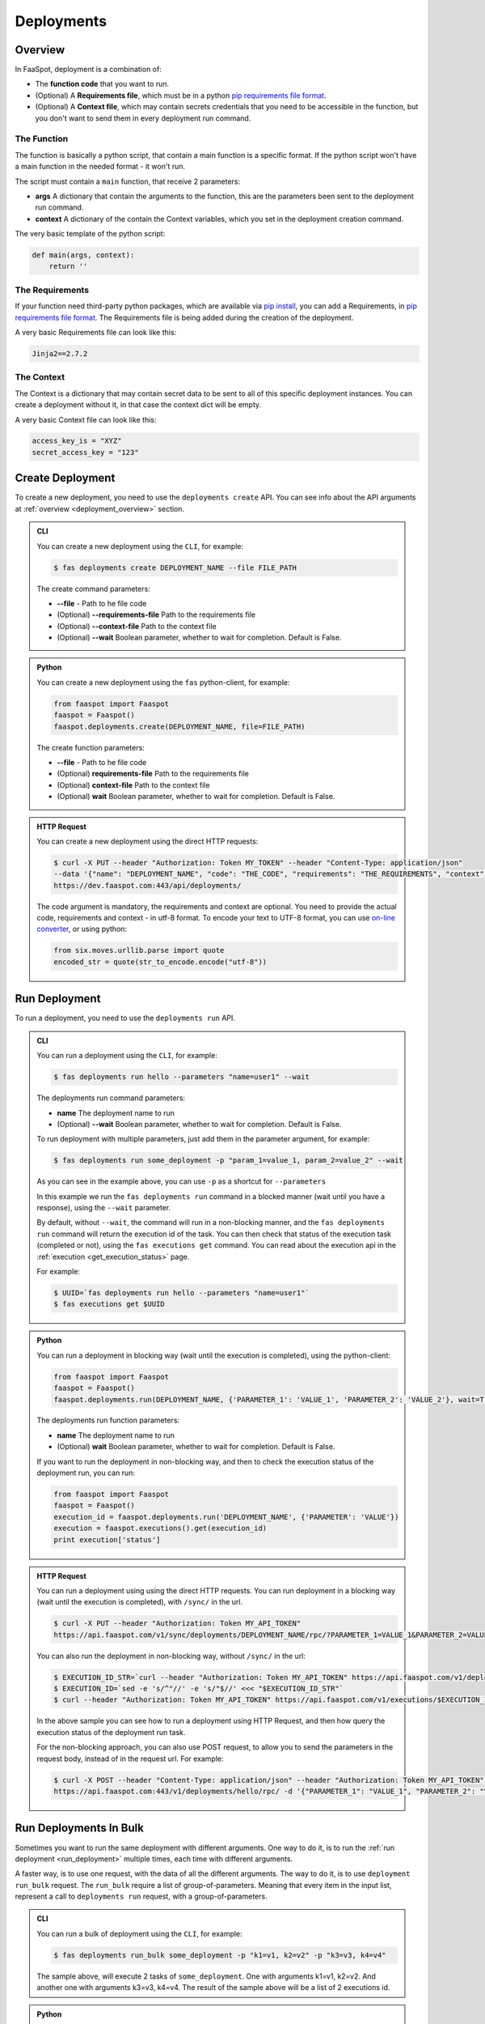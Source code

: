 
.. _deployments:

===========
Deployments
===========

.. _deployment_overview:

Overview
--------

In FaaSpot, deployment is a combination of:

- The **function code** that you want to run.

- (Optional) A **Requirements file**, which must be in a python `pip requirements file format <https://pip.pypa.io/en/stable/reference/pip_install/#requirements-file-format>`_.

- (Optional) A **Context file**, which may contain secrets credentials that you need to be accessible in the function, but you don't want to send them in every deployment run command.


The Function
^^^^^^^^^^^^

The function is basically a python script, that contain a main function is a specific format.
If the python script won't have a main function in the needed format - it won't run.

The script must contain a ``main`` function, that receive 2 parameters:

- **args** A dictionary that contain the arguments to the function, this are the parameters been sent to the deployment run command.

- **context** A dictionary of the contain the Context variables, which you set in the deployment creation command.

The very basic template of the python script:

.. code-block:: python

    def main(args, context):
        return ''

The Requirements
^^^^^^^^^^^^^^^^

If your function need third-party python packages, which are available via `pip install <https://pip.pypa.io/>`_,
you can add a Requirements, in `pip requirements file format <https://pip.pypa.io/en/stable/reference/pip_install/#requirements-file-format>`_.
The Requirements file is being added during the creation of the deployment.

A very basic Requirements file can look like this:

.. code-block:: sh

    Jinja2==2.7.2


The Context
^^^^^^^^^^^

The Context is a dictionary that may contain secret data to be sent to all of this specific deployment instances.
You can create a deployment without it, in that case the context dict will be empty.

A very basic Context file can look like this:

.. code-block:: sh

    access_key_is = "XYZ"
    secret_access_key = "123"



.. _create_deployment:

Create Deployment
-----------------

To create a new deployment, you need to use the ``deployments create`` API.
You can see info about the API arguments at :ref:`overview <deployment_overview>` section.


..  admonition:: CLI
    :class: open-toggle

    You can create a new deployment using the ``CLI``, for example:

    .. code-block:: sh

        $ fas deployments create DEPLOYMENT_NAME --file FILE_PATH

    The create command parameters:

    - **--file** - Path to he file code

    - (Optional) **--requirements-file** Path to the requirements file

    - (Optional) **--context-file** Path to the context file

    - (Optional) **--wait** Boolean parameter, whether to wait for completion. Default is False.


..  admonition:: Python
    :class: toggle

    You can create a new deployment using the ``fas`` python-client, for example:

    .. code-block:: python

       from faaspot import Faaspot
       faaspot = Faaspot()
       faaspot.deployments.create(DEPLOYMENT_NAME, file=FILE_PATH)

    The create function parameters:

    - **--file** - Path to he file code

    - (Optional) **requirements-file** Path to the requirements file

    - (Optional) **context-file** Path to the context file

    - (Optional) **wait** Boolean parameter, whether to wait for completion. Default is False.


..  admonition:: HTTP Request
    :class: toggle

    You can create a new deployment using the direct HTTP requests:

    .. code-block:: sh

       $ curl -X PUT --header "Authorization: Token MY_TOKEN" --header "Content-Type: application/json"
       --data '{"name": "DEPLOYMENT_NAME", "code": "THE_CODE", "requirements": "THE_REQUIREMENTS", "context": "THE_CONTEXT"}'
       https://dev.faaspot.com:443/api/deployments/


    The code argument is mandatory, the requirements and context are optional.
    You need to provide the actual code, requirements and context - in utf-8 format.
    To encode your text to UTF-8 format, you can use `on-line converter <https://perishablepress.com/tools/utf8-hex/>`_,
    or using python:

    .. code-block:: python

       from six.moves.urllib.parse import quote
       encoded_str = quote(str_to_encode.encode("utf-8"))



.. _run_deployment:

Run Deployment
--------------

To run a deployment, you need to use the ``deployments run`` API.


..  admonition:: CLI
    :class: open-toggle

    You can run a deployment using the ``CLI``, for example:

    .. code-block:: sh

        $ fas deployments run hello --parameters "name=user1" --wait

    The deployments run command parameters:

    - **name** The deployment name to run
    - (Optional) **--wait** Boolean parameter, whether to wait for completion. Default is False.

    To run deployment with multiple parameters, just add them in the parameter argument, for example:

    .. code-block:: sh

        $ fas deployments run some_deployment -p "param_1=value_1, param_2=value_2" --wait

    As you can see in the example above, you can use ``-p`` as a shortcut for ``--parameters``

    In this example we run the ``fas deployments run`` command in a blocked manner (wait until you have a response),
    using the ``--wait`` parameter.

    By default, without ``--wait``, the command will run in a non-blocking manner,
    and the ``fas deployments run`` command will return the execution id of the task.
    You can then check that status of the execution task (completed or not), using the ``fas executions get`` command.
    You can read about the execution api in the :ref:`execution <get_execution_status>` page.

    For example:

    .. code-block:: sh

        $ UUID=`fas deployments run hello --parameters "name=user1"`
        $ fas executions get $UUID


..  admonition:: Python
    :class: toggle

    You can run a deployment in blocking way (wait until the execution is completed), using the python-client:

    .. code-block:: python

       from faaspot import Faaspot
       faaspot = Faaspot()
       faaspot.deployments.run(DEPLOYMENT_NAME, {'PARAMETER_1': 'VALUE_1', 'PARAMETER_2': 'VALUE_2'}, wait=True)

    The deployments run function parameters:

    - **name** The deployment name to run
    - (Optional) **wait** Boolean parameter, whether to wait for completion. Default is False.

    If you want to run the deployment in non-blocking way, and then to check the execution status of the deployment run,
    you can run:

    .. code-block:: python

       from faaspot import Faaspot
       faaspot = Faaspot()
       execution_id = faaspot.deployments.run('DEPLOYMENT_NAME', {'PARAMETER': 'VALUE'})
       execution = faaspot.executions().get(execution_id)
       print execution['status']


..  admonition:: HTTP Request
    :class: toggle

    You can run a deployment using using the direct HTTP requests.
    You can run deployment in a blocking way (wait until the execution is completed), with ``/sync/`` in the url.

    .. code-block:: sh

       $ curl -X PUT --header "Authorization: Token MY_API_TOKEN"
       https://api.faaspot.com/v1/sync/deployments/DEPLOYMENT_NAME/rpc/?PARAMETER_1=VALUE_1&PARAMETER_2=VALUE_2

    You can also run the deployment in non-blocking way, without ``/sync/`` in the url:

    .. code-block:: sh

        $ EXECUTION_ID_STR=`curl --header "Authorization: Token MY_API_TOKEN" https://api.faaspot.com/v1/deployments/DEPLOYMENT_NAME/rpc/?PARAMETER=VALUE`
        $ EXECUTION_ID=`sed -e 's/^"//' -e 's/"$//' <<< "$EXECUTION_ID_STR"`
        $ curl --header "Authorization: Token MY_API_TOKEN" https://api.faaspot.com/v1/executions/$EXECUTION_ID

    In the above sample you can see how to run a deployment using HTTP Request,
    and then how query the execution status of the deployment run task.

    For the non-blocking approach, you can also use POST request, to allow you to send the parameters in the request body,
    instead of in the request url. For example:

    .. code-block:: sh

        $ curl -X POST --header "Content-Type: application/json" --header "Authorization: Token MY_API_TOKEN" \
        https://api.faaspot.com:443/v1/deployments/hello/rpc/ -d '{"PARAMETER_1": "VALUE_1", "PARAMETER_2": "VALUE_2"}'



Run Deployments In Bulk
-----------------------

Sometimes you want to run the same deployment with different arguments.
One way to do it, is to run the :ref:`run deployment <run_deployment>` multiple times, each time with different arguments.

A faster way, is to use one request, with the data of all the different arguments.
The way to do it, is to use ``deployment run_bulk`` request.
The ``run_bulk`` require a list of group-of-parameters.
Meaning that every item in the input list, represent a call to ``deployments run`` request, with a group-of-parameters.


..  admonition:: CLI
    :class: open-toggle

    You can run a bulk of deployment using the ``CLI``, for example:

    .. code-block:: sh

        $ fas deployments run_bulk some_deployment -p "k1=v1, k2=v2" -p "k3=v3, k4=v4"

    The sample above, will execute 2 tasks of ``some_deployment``.
    One with arguments k1=v1, k2=v2. And another one with arguments k3=v3, k4=v4.
    The result of the sample above will be a list of 2 executions id.


..  admonition:: Python
    :class: toggle

    You can run a bulk of deployment using the python-client:

    .. code-block:: python

       from faaspot import Faaspot
       faaspot = Faaspot()
       args_list = [{'k1': 'v1', 'k2': 'v2'}, {'k3': 'v3', 'k4': 'v4'}]
       id_list = faaspot.deployments.run_bulk(DEPLOYMENT_NAME, args_list)


..  admonition:: HTTP Request
    :class: toggle

    If you want to create a bulk run request using HTTP request,
    you will need to create a POST request to: https://api.faaspot.com/v1/deployments/DEPLOYMENT_NAME/bulk_rpc/,
    and to add to the request body the list of the parameters, in the following format: ``'[{"k1": "v1", "k2": "v2"}, {"k3": "v3", "k4": "v4"}]'``

    For example:
    .. code-block:: sh

       $ curl -X POST --header "Content-Type: application/json" --header "Authorization: Token MY_API_TOKEN" \
       https://api.faaspot.com:443/v1/deployments/DEPLOYMENT_NAME/bulk_rpc/ -d '[{"k1": "v1", "k2": "v2"}, {"k3": "v3", "k4": "v4"}]'

    The result of the above request is a list of executions ids, of all the related deployment executions.

.. note::

    The ``bulk_run`` doesn't support blocking requests. The response is a list of executions ids.
    In order to get the executions status, need to run :ref:`executions get<get_execution_status>` command.